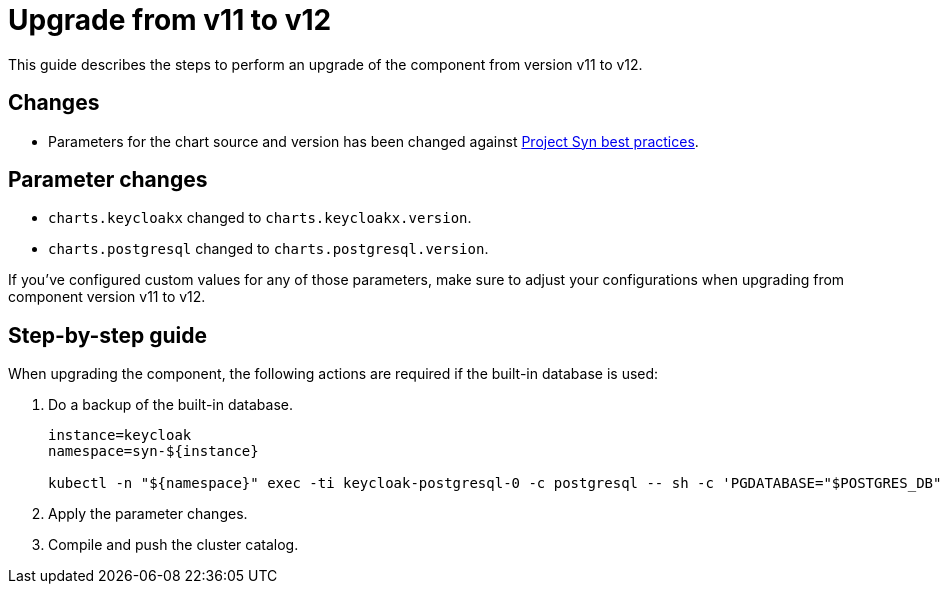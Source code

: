= Upgrade from v11 to v12

This guide describes the steps to perform an upgrade of the component from version v11 to v12.

== Changes

* Parameters for the chart source and version has been changed against https://syn.tools/syn/explanations/commodore-components/helm-charts.html#_example[Project Syn best practices].

== Parameter changes

* `charts.keycloakx` changed to `charts.keycloakx.version`.
* `charts.postgresql` changed to `charts.postgresql.version`.

If you've configured custom values for any of those parameters, make sure to adjust your configurations when upgrading from component version v11 to v12.

== Step-by-step guide

When upgrading the component, the following actions are required if the built-in database is used:

. Do a backup of the built-in database.
+
[source,bash]
----
instance=keycloak
namespace=syn-${instance}

kubectl -n "${namespace}" exec -ti keycloak-postgresql-0 -c postgresql -- sh -c 'PGDATABASE="$POSTGRES_DB" PGUSER="$POSTGRES_USER" PGPASSWORD="$POSTGRES_PASSWORD" pg_dump --clean' > keycloak-postgresql-$(date +%F-%H-%M-%S).sql
----

. Apply the parameter changes.

. Compile and push the cluster catalog.
